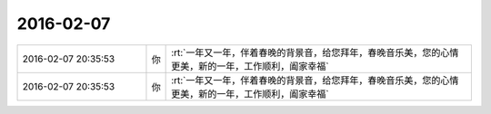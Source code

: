 2016-02-07
-------------

.. list-table::
   :widths: 25, 1, 60

   * - 2016-02-07 20:35:53
     - 你
     - :rt:`一年又一年，伴着春晚的背景音，给您拜年，春晚音乐美，您的心情更美，新的一年，工作顺利，阖家幸福`
   * - 2016-02-07 20:35:53
     - 你
     - :rt:`一年又一年，伴着春晚的背景音，给您拜年，春晚音乐美，您的心情更美，新的一年，工作顺利，阖家幸福`